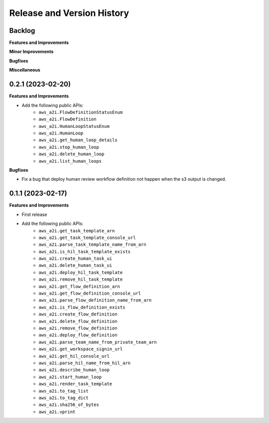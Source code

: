 .. _release_history:

Release and Version History
==============================================================================


Backlog
~~~~~~~~~~~~~~~~~~~~~~~~~~~~~~~~~~~~~~~~~~~~~~~~~~~~~~~~~~~~~~~~~~~~~~~~~~~~~~
**Features and Improvements**

**Minor Improvements**

**Bugfixes**

**Miscellaneous**


0.2.1 (2023-02-20)
~~~~~~~~~~~~~~~~~~~~~~~~~~~~~~~~~~~~~~~~~~~~~~~~~~~~~~~~~~~~~~~~~~~~~~~~~~~~~~
**Features and Improvements**

- Add the following public APIs:
    - ``aws_a2i.FlowDefinitionStatusEnum``
    - ``aws_a2i.FlowDefinition``
    - ``aws_a2i.HumanLoopStatusEnum``
    - ``aws_a2i.HumanLoop``
    - ``aws_a2i.get_human_loop_details``
    - ``aws_a2i.stop_human_loop``
    - ``aws_a2i.delete_human_loop``
    - ``aws_a2i.list_human_loops``

**Bugfixes**

- Fix a bug that deploy human review workflow definition not happen when the s3 output is changed.


0.1.1 (2023-02-17)
~~~~~~~~~~~~~~~~~~~~~~~~~~~~~~~~~~~~~~~~~~~~~~~~~~~~~~~~~~~~~~~~~~~~~~~~~~~~~~
**Features and Improvements**

- First release
- Add the following public APIs:
    - ``aws_a2i.get_task_template_arn``
    - ``aws_a2i.get_task_template_console_url``
    - ``aws_a2i.parse_task_template_name_from_arn``
    - ``aws_a2i.is_hil_task_template_exists``
    - ``aws_a2i.create_human_task_ui``
    - ``aws_a2i.delete_human_task_ui``
    - ``aws_a2i.deploy_hil_task_template``
    - ``aws_a2i.remove_hil_task_template``
    - ``aws_a2i.get_flow_definition_arn``
    - ``aws_a2i.get_flow_definition_console_url``
    - ``aws_a2i.parse_flow_definition_name_from_arn``
    - ``aws_a2i.is_flow_definition_exists``
    - ``aws_a2i.create_flow_definition``
    - ``aws_a2i.delete_flow_definition``
    - ``aws_a2i.remove_flow_definition``
    - ``aws_a2i.deploy_flow_definition``
    - ``aws_a2i.parse_team_name_from_private_team_arn``
    - ``aws_a2i.get_workspace_signin_url``
    - ``aws_a2i.get_hil_console_url``
    - ``aws_a2i.parse_hil_name_from_hil_arn``
    - ``aws_a2i.describe_human_loop``
    - ``aws_a2i.start_human_loop``
    - ``aws_a2i.render_task_template``
    - ``aws_a2i.to_tag_list``
    - ``aws_a2i.to_tag_dict``
    - ``aws_a2i.sha256_of_bytes``
    - ``aws_a2i.vprint``
